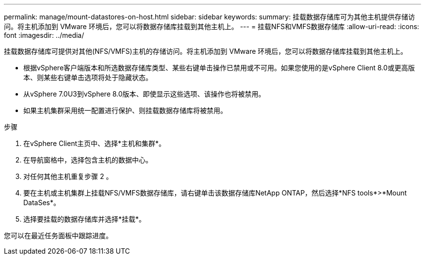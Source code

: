 ---
permalink: manage/mount-datastores-on-host.html 
sidebar: sidebar 
keywords:  
summary: 挂载数据存储库可为其他主机提供存储访问。将主机添加到 VMware 环境后，您可以将数据存储库挂载到其他主机上。 
---
= 挂载NFS和VMFS数据存储库
:allow-uri-read: 
:icons: font
:imagesdir: ../media/


[role="lead"]
挂载数据存储库可提供对其他(NFS/VMFS)主机的存储访问。将主机添加到 VMware 环境后，您可以将数据存储库挂载到其他主机上。

* 根据vSphere客户端版本和所选数据存储库类型、某些右键单击操作已禁用或不可用。如果您使用的是vSphere Client 8.0或更高版本、则某些右键单击选项将处于隐藏状态。
* 从vSphere 7.0U3到vSphere 8.0版本、即使显示这些选项、该操作也将被禁用。
* 如果主机集群采用统一配置进行保护、则挂载数据存储库将被禁用。


.步骤
. 在vSphere Client主页中、选择*主机和集群*。
. 在导航窗格中，选择包含主机的数据中心。
. 对任何其他主机重复步骤 2 。
. 要在主机或主机集群上挂载NFS/VMFS数据存储库，请右键单击该数据存储库NetApp ONTAP，然后选择*NFS tools*>*Mount DataSes*。
. 选择要挂载的数据存储库并选择*挂载*。


您可以在最近任务面板中跟踪进度。
